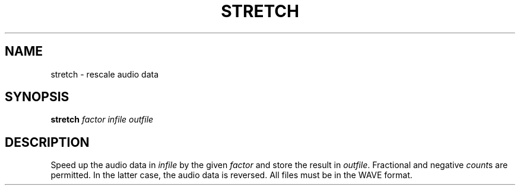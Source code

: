 .\" Man page for the command stretch of the Tonbandfetzen tool box
.TH STRETCH 1 2020 "Jan Berges" "Tonbandfetzen Manual"
.SH NAME
stretch \- rescale audio data
.SH SYNOPSIS
.BI stretch
.IR factor
.IR infile
.IR outfile
.SH DESCRIPTION
.PP
Speed up the audio data in
.IR infile
by the given
.IR factor
and store the result in
.IR outfile .
Fractional and negative
.IR count s
are permitted.
In the latter case, the audio data is reversed.
All files must be in the WAVE format.
